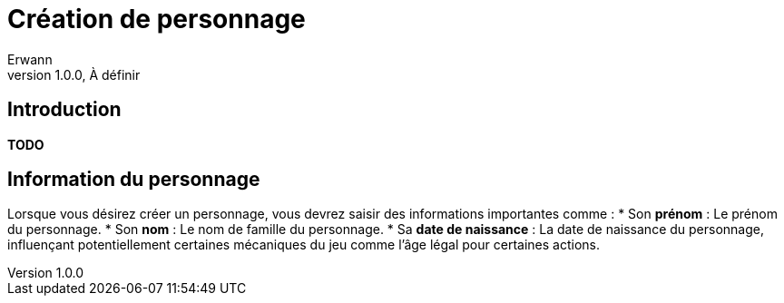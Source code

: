 = Création de personnage
Erwann
v1.0.0, À définir

== Introduction

**TODO** 

== Information du personnage

Lorsque vous désirez créer un personnage, vous devrez saisir des informations importantes comme : 
* Son **prénom** : Le prénom du personnage.
* Son **nom** : Le nom de famille du personnage.
* Sa **date de naissance** : La date de naissance du personnage, influençant potentiellement certaines mécaniques du jeu comme l'âge légal pour certaines actions.



